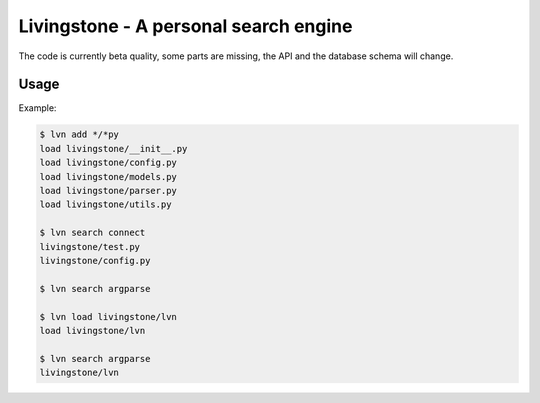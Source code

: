 
Livingstone - A personal search engine
======================================

The code is currently beta quality, some parts are missing, the API
and the database schema will change.

Usage
-----

Example:

.. code-block:: bash

  $ lvn add */*py
  load livingstone/__init__.py
  load livingstone/config.py
  load livingstone/models.py
  load livingstone/parser.py
  load livingstone/utils.py

  $ lvn search connect
  livingstone/test.py
  livingstone/config.py

  $ lvn search argparse

  $ lvn load livingstone/lvn
  load livingstone/lvn

  $ lvn search argparse
  livingstone/lvn
